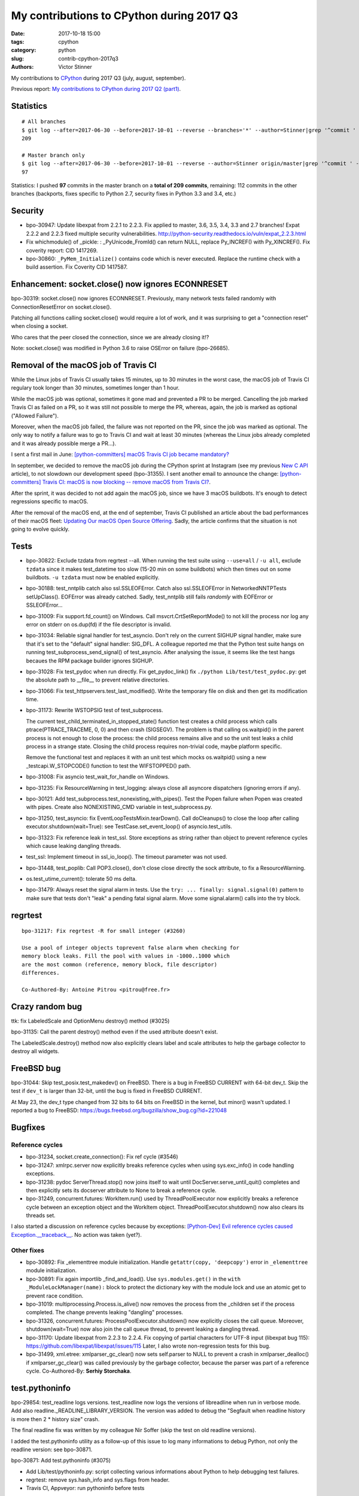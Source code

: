 ++++++++++++++++++++++++++++++++++++++++++
My contributions to CPython during 2017 Q3
++++++++++++++++++++++++++++++++++++++++++

:date: 2017-10-18 15:00
:tags: cpython
:category: python
:slug: contrib-cpython-2017q3
:authors: Victor Stinner

My contributions to `CPython <https://www.python.org/>`_ during 2017 Q3
(july, august, september).

Previous report: `My contributions to CPython during 2017 Q2 (part1)
<{filename}/python_contrib_2017q2_part1.rst>`_.


Statistics
==========

::

    # All branches
    $ git log --after=2017-06-30 --before=2017-10-01 --reverse --branches='*' --author=Stinner|grep '^commit ' -c
    209

    # Master branch only
    $ git log --after=2017-06-30 --before=2017-10-01 --reverse --author=Stinner origin/master|grep '^commit ' -c
    97

Statistics: I pushed **97** commits in the master branch on a **total of 209
commits**, remaining: 112 commits in the other branches (backports, fixes
specific to Python 2.7, security fixes in Python 3.3 and 3.4, etc.)


Security
========

* bpo-30947: Update libexpat from 2.2.1 to 2.2.3. Fix applied to master, 3.6,
  3.5, 3.4, 3.3 and 2.7 branches! Expat 2.2.2 and 2.2.3 fixed multiple security
  vulnerabilities.
  http://python-security.readthedocs.io/vuln/expat_2.2.3.html
* Fix whichmodule() of _pickle: : _PyUnicode_FromId() can return NULL, replace
  Py_INCREF() with Py_XINCREF(). Fix coverity report: CID 1417269.
* bpo-30860: ``_PyMem_Initialize()`` contains code which is never executed.
  Replace the runtime check with a build assertion. Fix Coverity CID 1417587.


Enhancement: socket.close() now ignores ECONNRESET
==================================================

bpo-30319: socket.close() now ignores ECONNRESET. Previously, many network
tests failed randomly with ConnectionResetError on socket.close().

Patching all functions calling socket.close() would require a lot of work, and
it was surprising to get a "connection reset" when closing a socket.

Who cares that the peer closed the connection, since we are already closing
it!?

Note: socket.close() was modified in Python 3.6 to raise OSError on failure
(bpo-26685).


Removal of the macOS job of Travis CI
=====================================

.. image:: {filename}/images/travis-ci.png
   :alt: call_method microbenchmark
   :align: right
   :target: https://travis-ci.org/

While the Linux jobs of Travis CI usually takes 15 minutes, up to 30 minutes in
the worst case, the macOS job of Travis CI regulary took longer than 30
minutes, sometimes longer than 1 hour.

While the macOS job was optional, sometimes it gone mad and prevented a PR to
be merged. Cancelling the job marked Travis CI as failed on a PR, so it was
still not possible to merge the PR, whereas, again, the job is marked as
optional ("Allowed Failure").

Moreover, when the macOS job failed, the failure was not reported on the PR,
since the job was marked as optional. The only way to notify a failure was to
go to Travis CI and wait at least 30 minutes (whereas the Linux jobs already
completed and it was already possible merge a PR...).

I sent a first mail in June: `[python-committers] macOS Travis CI job became
mandatory?
<https://mail.python.org/pipermail/python-committers/2017-June/004661.html>`_

In september, we decided to remove the macOS job during the CPython sprint at
Instagram (see my previous `New C API <{filename}/new_python_c_api.rst>`_
article), to not slowdown our development speed (bpo-31355). I sent another
email to announce the change: `[python-committers] Travis CI: macOS is now
blocking -- remove macOS from Travis CI?
<https://mail.python.org/pipermail/python-committers/2017-September/004824.html>`_.

After the sprint, it was decided to not add again the macOS job, since we have
3 macOS buildbots. It's enough to detect regressions specific to macOS.

After the removal of the macOS end, at the end of september, Travis CI
published an article about the bad performances of their macOS fleet: `Updating
Our macOS Open Source Offering
<https://blog.travis-ci.com/2017-09-22-macos-update>`_. Sadly, the article
confirms that the situation is not going to evolve quickly.


Tests
=====

* bpo-30822: Exclude tzdata from regrtest --all. When running the test suite
  using ``--use=all`` / ``-u all``, exclude ``tzdata`` since it makes
  test_datetime too slow (15-20 min on some buildbots) which then times out on
  some buildbots. ``-u tzdata`` must now be enabled explicitly.
* bpo-30188: test_nntplib catch also ssl.SSLEOFError. Catch also
  ssl.SSLEOFError in NetworkedNNTPTests setUpClass().  EOFError was already
  catched. Sadly, test_nntplib still fails *randomly* with EOFError or
  SSLEOFError...
* bpo-31009: Fix support.fd_count() on Windows. Call msvcrt.CrtSetReportMode()
  to not kill the process nor log any error on stderr on os.dup(fd) if the file
  descriptor is invalid.
* bpo-31034: Reliable signal handler for test_asyncio. Don't rely on the
  current SIGHUP signal handler, make sure that it's set to the "default"
  signal handler: SIG_DFL. A colleague reported me that the Python test suite
  hangs on running test_subprocess_send_signal() of test_asyncio. After
  analysing the issue, it seems like the test hangs becaues the RPM package
  builder ignores SIGHUP.
* bpo-31028: Fix test_pydoc when run directly. Fix get_pydoc_link() fix
  ``./python Lib/test/test_pydoc.py``: get the absolute path to __file__ to
  prevent relative directories.
* bpo-31066: Fix test_httpservers.test_last_modified(). Write the temporary
  file on disk and then get its modification time.
* bpo-31173: Rewrite WSTOPSIG test of test_subprocess.

  The current test_child_terminated_in_stopped_state() function test creates a
  child process which calls ptrace(PTRACE_TRACEME, 0, 0) and then crash
  (SIGSEGV). The problem is that calling os.waitpid() in the parent process is
  not enough to close the process: the child process remains alive and so the
  unit test leaks a child process in a strange state. Closing the child process
  requires non-trivial code, maybe platform specific.

  Remove the functional test and replaces it with an unit test which mocks
  os.waitpid() using a new _testcapi.W_STOPCODE() function to test the
  WIFSTOPPED() path.
* bpo-31008: Fix asyncio test_wait_for_handle on Windows.
* bpo-31235: Fix ResourceWarning in test_logging: always close all asyncore
  dispatchers (ignoring errors if any).
* bpo-30121: Add test_subprocess.test_nonexisting_with_pipes(). Test the Popen
  failure when Popen was created with pipes. Create also NONEXISTING_CMD
  variable in test_subprocess.py.
* bpo-31250, test_asyncio: fix EventLoopTestsMixin.tearDown(). Call
  doCleanups() to close the loop after calling executor.shutdown(wait=True):
  see TestCase.set_event_loop() of asyncio.test_utils.
* bpo-31323: Fix reference leak in test_ssl. Store exceptions as string rather
  than object to prevent reference cycles which cause leaking dangling threads.
* test_ssl: Implement timeout in ssl_io_loop(). The timeout parameter was not
  used.
* bpo-31448, test_poplib: Call POP3.close(), don't close close directly the
  sock attribute, to fix a ResourceWarning.
* os.test_utime_current(): tolerate 50 ms delta.


* bpo-31479: Always reset the signal alarm in tests. Use
  the ``try: ... finally: signal.signal(0)`` pattern to make sure that tests
  don't "leak" a pending fatal signal alarm. Move some signal.alarm() calls
  into the try block.


regrtest
========

::

    bpo-31217: Fix regrtest -R for small integer (#3260)

    Use a pool of integer objects toprevent false alarm when checking for
    memory block leaks. Fill the pool with values in -1000..1000 which
    are the most common (reference, memory block, file descriptor)
    differences.

    Co-Authored-By: Antoine Pitrou <pitrou@free.fr>


Crazy random bug
================

ttk: fix LabeledScale and OptionMenu destroy() method (#3025)

bpo-31135: Call the parent destroy() method even if the used
attribute doesn't exist.

The LabeledScale.destroy() method now also explicitly clears label
and scale attributes to help the garbage collector to destroy all
widgets.


FreeBSD bug
===========

bpo-31044: Skip test_posix.test_makedev() on FreeBSD. There is a bug in FreeBSD
CURRENT with 64-bit dev_t. Skip the test if ``dev_t`` is larger than 32-bit,
until the bug is fixed in FreeBSD CURRENT.

At May 23, the dev_t type changed from 32 bits to 64 bits on FreeBSD in the
kernel, but minor() wasn't updated. I reported a bug to FreeBSD:
https://bugs.freebsd.org/bugzilla/show_bug.cgi?id=221048


Bugfixes
========

Reference cycles
----------------

* bpo-31234, socket.create_connection(): Fix ref cycle (#3546)
* bpo-31247: xmlrpc.server now explicitly breaks reference cycles when using
  sys.exc_info() in code handling exceptions.
* bpo-31238: pydoc ServerThread.stop() now joins itself to wait until
  DocServer.serve_until_quit() completes and then explicitly sets its docserver
  attribute to None to break a reference cycle.
* bpo-31249, concurrent.futures: WorkItem.run() used by ThreadPoolExecutor now
  explicitly breaks a reference cycle between an exception object and the
  WorkItem object. ThreadPoolExecutor.shutdown() now also clears its threads
  set.

I also started a discussion on reference cycles because by exceptions:
`[Python-Dev] Evil reference cycles caused Exception.__traceback__
<https://mail.python.org/pipermail/python-dev/2017-September/149586.html>`_.
No action was taken (yet?).

Other fixes
-----------

* bpo-30892: Fix _elementtree module initialization. Handle
  ``getattr(copy, 'deepcopy')`` error in ``_elementtree`` module
  initialization.
* bpo-30891: Fix again importlib _find_and_load(). Use ``sys.modules.get()`` in
  the ``with _ModuleLockManager(name):`` block to protect the dictionary key
  with the module lock and use an atomic get to prevent race condition.
* bpo-31019:  multiprocessing.Process.is_alive() now removes the process from
  the _children set if the process completed. The change prevents leaking
  "dangling" processes.
* bpo-31326, concurrent.futures: ProcessPoolExecutor.shutdown() now explicitly
  closes the call queue. Moreover, shutdown(wait=True) now also join the call
  queue thread, to prevent leaking a dangling thread.
* bpo-31170: Update libexpat from 2.2.3 to 2.2.4. Fix copying of partial
  characters for UTF-8 input (libexpat bug 115):
  https://github.com/libexpat/libexpat/issues/115
  Later, I also wrote non-regression tests for this bug.
* bpo-31499, xml.etree: xmlparser_gc_clear() now sets self.parser to NULL to
  prevent a crash in xmlparser_dealloc() if xmlparser_gc_clear() was called
  previously by the garbage collector, because the parser was part of a
  reference cycle. Co-Authored-By: **Serhiy Storchaka**.


test.pythoninfo
===============

bpo-29854: test_readline logs versions. test_readline now logs the versions of
libreadline when run in verbose mode. Add also
readline._READLINE_LIBRARY_VERSION. The version was added to debug the
"Segfault when readline history is more then 2 * history size" crash.

The final readline fix was written by my colleague Nir Soffer (skip the test on
old readline versions).

I added the test.pythoninfo utility as a follow-up of this issue to log many
informations to debug Python, not only the readline version: see bpo-30871.

bpo-30871: Add test.pythoninfo (#3075)

* Add Lib/test/pythoninfo.py: script collecting various informations
  about Python to help debugging test failures.
* regrtest: remove sys.hash_info and sys.flags from header.
* Travis CI, Appveyor: run pythoninfo before tests

bpo-30871: Add "make pythoninfo" (#3120)

pythoninfo: ignore OSError(ENOSYS) on getrandom() (#3655)


Revert on buildbot failure
==========================

test_datetime
-------------

`[python-committers] Revert changes which break too many buildbots
<https://mail.python.org/pipermail/python-committers/2017-June/004588.html>`__.

    So I would like to set a new rule: if I'm unable to fix buildbots
    failures caused by a recent change quickly (say, in less than 2
    hours), I propose to revert the change.

    It doesn't mean that the commit is bad and must not be merged ever.
    No. It would just mean that we need time to work on fixing the issue,
    and it shouldn't impact other pending changes, to keep a sane master
    branch.

Revert test_datetime: `[python-committers] Revert changes which break too many buildbots
<https://mail.python.org/pipermail/python-committers/2017-July/004673.html>`__.

Revert "bpo-30822: Fix testing of datetime module. Revert::

    commit 98b6bc3bf72532b784a1c1fa76eaa6026a663e44
    Author: Utkarsh Upadhyay <mail@musicallyut.in>
    Date:   Sun Jul 2 14:46:04 2017 +0200

        bpo-30822: Fix testing of datetime module. (#2530)

        Only C implementation was tested.

Eval frame
----------

Revert::

    commit 2e0f4db114424a00354eab889ba8f7334a2ab8f0
    Author: Bruno "Polaco" Penteado <polaco@gmail.com>
    Date:   Mon Aug 14 23:14:17 2017 +0100

        bpo-30983: eval frame rename in pep 0523 broke gdb's python extension (#2803)

        pep 0523 renames PyEval_EvalFrameEx to _PyEval_EvalFrameDefault while the gdb python extension only looks for PyEval_EvalFrameEx to understand if it is dealing with a frame.

        Final effect is that attaching gdb to a python3.6 process doesnt resolve python objects. Eg. py-list and py-bt dont work properly.

        This patch fixes that. Tested locally on python3.6

I chose to revert the change because I don't have the bandwidth right now to
investigate why the change broke test_gdb.

I'm surprised that a change affecting python-gdb.py wasn't properly tested
manually using test_gdb.py :-( I understand that Travis CI doesn't have gdb
and/or that the test pass in some cases?

The revert only gives us more time to design the proper solution.

A new fixed commit was pushed 4 days later.


socketserver
============

Email: `[Python-Dev] socketserver ForkingMixin waiting for child processes
<https://mail.python.org/pipermail/python-dev/2017-August/148826.html>`_.

bpo-31151: Add socketserver.ForkingMixIn.server_close() now waits until all
child processes completed to prevent leaking zombie processes.

::

    commit 6966960468327c958b03391f71f24986bd697307
    Author: Victor Stinner <victor.stinner@gmail.com>
    Date:   Fri Aug 18 23:47:54 2017 +0200

        bpo-30830: test_logging uses threading_setup/cleanup (#3137)

        * bpo-30830: test_logging uses threading_setup/cleanup

        Replace @support.reap_threads on some methods with
        support.threading_setup() in setUp() and support.threading_cleanup()
        in tearDown() in BaseTest.

        * bpo-30830: test_logging disables threaded socketserver tests

        Disable tests because of socketserver.ThreadingMixIn leaks threads,
        whereas leaking threads now makes a test to fail on buildbots.

        Disable tests until socketserver is fixed: bpo-31233.

        * Skip also setup_via_listener()

next::

    commit 97d7e65dfed1d42d40d9bc2f630af56240555f02
    Author: Victor Stinner <victor.stinner@gmail.com>
    Date:   Wed Sep 13 01:44:08 2017 -0700

        bpo-30830: logging.config.listen() calls server_close() (#3524)

        The ConfigSocketReceiver.serve_until_stopped() method from
        logging.config.listen() now calls server_close() (of
        socketserver.ThreadingTCPServer) rather than closing manually the
        socket.

        While this change has no effect yet, it will help to prevent dangling
        threads once ThreadingTCPServer.server_close() will join spawned
        threads (bpo-31233).

fix::

    commit b8f4163da30e16c7cd58fe04f4b17e38d53cd57e
    Author: Victor Stinner <victor.stinner@gmail.com>
    Date:   Wed Sep 13 01:47:22 2017 -0700

        bpo-31233: socketserver.ThreadingMixIn.server_close() (#3523)

        socketserver.ThreadingMixIn now keeps a list of non-daemonic threads
        to wait until all these threads complete in server_close().

        Reenable test_logging skipped tests.

        Fix SocketHandlerTest.tearDown(): close the socket handler before
        stopping the server, so the server can join threads.



Environment altered and dangling threads
========================================

Fix "dangling threads" and "zombie processes" bugs in tests.

env changed
-----------

* buildbot, AppVeyor: run tests with --fail-env-changed. Make tests fail if a
  test altered the environment.
* bpo-30764: Fix regrtest --fail-env-changed --forever. --forever now stops if
  a test changes the environment.
* Travis CI: run coverage test using --fail-env-changed.

test.support and regrtest
-------------------------

* Enhance support.reap_children() now sets environment_altered
  to ``True`` to detect bugs using ``python3 -m test --fail-env-changed``.
* regrtest: count also "env changed" as failures in the test progress.
* bpo-31234: support.threading_cleanup() waits for 1 second before emitting a
  warning if there are threads running in the background. With this change, it
  now emits the warning immediately, to be able to catch bugs more easily.
* bpo-31234: Add test.support.wait_threads_exit(). Use _thread.count() to wait
  until threads exit. The new context manager prevents the "dangling thread"
  warning.
* bpo-31234: Add support.join_thread() helper. join_thread() joins a thread but
  raises an AssertionError if the thread is still alive after timeout seconds.

multiprocessing
---------------

* multiprocessing.Queue.join_thread() now waits until the thread
  completes, even if the thread was started by the same process which
  created the queue.
* bpo-26762: Avoid daemon processes in _test_multiprocessing. test_level() of
  _test_multiprocessing._TestLogging now uses regular processes rather than
  daemon processes to prevent zombi processes (to not "leak" processes).
* bpo-26762: Fix more dangling processes and threads in test_multiprocessing.
  Queue: call close() followed by join_thread(). Process: call join() or
  self.addCleanup(p.join).
* bpo-26762: test_multiprocessing now detects dangling processes and threads
  per test case classes.
* bpo-26762: test_multiprocessing close more queues. Close explicitly queues to
  make sure that we don't leave dangling threads. test_queue_in_process():
  remove unused queue. test_access() joins also the process to fix a random
  warning.
* bpo-26762: _test_multiprocessing now marks the test as ENV_CHANGED on
  dangling process or thread.
* bpo-31069, Fix a warning about dangling processes in test_rapid_restart() of
  _test_multiprocessing: join the process.
* bpo-31234: test_multiprocessing: wait 30 seconds. Give 30 seconds to
  join_process(), instead of 5 or 10 seconds, to wait until the process
  completes.

concurrent.futures
------------------

* bpo-30845: Enhance test_concurrent_futures cleanup. Make sure that tests
  don't leak threads nor processes. Clear explicitly the reference to the
  executor to make it that it's destroyed.
* bpo-31249: test_concurrent_futures checks dangling threads. Add a
  BaseTestCase class to test_concurrent_futures to check for dangling threads
  and processes on all tests, not only tests using ExecutorMixin.
* bpo-31249: Fix test_concurrent_futures dangling thread.
  ProcessPoolShutdownTest.test_del_shutdown() now closes the call queue and
  joins its thread, to prevent leaking a dangling thread.

test_threading and test_thread
------------------------------

* bpo-31234: test_threaded_import: fix test_side_effect_import().
  Don't leak the module into sys.modules. Avoid dangling thread.
* bpo-31234: Enhance test_thread.test_forkinthread():

  * test_thread.test_forkinthread() now waits until the thread completes.
  * Check the status in the test method, not in the thread function
  * Don't ignore RuntimeError anymore: since the commit
    346cbd351ee0dd3ab9cb9f0e4cb625556707877e (bpo-16500,
    os.register_at_fork(), os.fork() cannot fail anymore with
    RuntimeError.
  * Replace 0.01 literal with a new POLL_SLEEP constant
  * test_forkinthread(): test if os.fork() exists rather than testing
    the platform.

* bpo-31234: Try to fix lock_tests warning. Try to fix the "Warning --
  threading_cleanup() failed to cleanup 1 threads" warning in test.lock_tests:
  wait a little bit longer to give time to the threads to complete. Warning
  seen on test_thread and test_importlib.
* bpo-31234: Join threads in test_threading. Call thread.join() to prevent the
  "dangling thread" warning.
* bpo-31234: Join timers in test_threading. Call the .join() method of
  threading.Timer timers to prevent the "threading_cleanup() failed to cleanup
  1 threads" warning.

Other fixes
-----------

* test_urllib2_localnet: clear server variable. Set the server attribute to
  None in cleanup to avoid dangling threads.
* bpo-30818: test_ftplib calls asyncore.close_all(). Always clear asyncore
  socket map using asyncore.close_all(ignore_all=True) in tearDown() method.
* bpo-30845: reap_children() now logs warnings
* bpo-30908: Fix dangling thread in test_os.TestSendfile. tearDown() now clears
  explicitly the self.server variable to make sure that the thread is
  completely cleared when tearDownClass() checks if all threads have been
  cleaned up.
* bpo-31067: test_subprocess now also calls reap_children() in tearDown(), not
  only on setUp().
* bpo-31160: Fix test_builtin for zombie process. PtyTests.run_child() now calls
  os.waitpid() to read the exit status of the child process to avoid creating
  zombie process and leaking processes in the background.
* bpo-31160: Fix test_random for zombie process. TestModule.test_after_fork()
  now calls os.waitpid() to read the exit status of the child process to avoid
  creating a zombie process.
* bpo-31160: test_tempfile: TestRandomNameSequence.test_process_awareness() now
  calls os.waitpid() to avoid leaking a zombie process.
* bpo-31234: fork_wait.py tests now joins threads, to not leak running threads
  in the background.
* bpo-30830: test_logging uses threading_setup/cleanup. Replace
  @support.reap_threads on some methods with support.threading_setup() in
  setUp() and support.threading_cleanup() in tearDown() in BaseTest.
* bpo-31234: test_httpservers joins the server thread.
* bpo-31250, test_asyncio: fix dangling threads. Explicitly call
  shutdown(wait=True) on executors to wait until all threads complete to
  prevent side effects between tests. Fix test_loop_self_reading_exception():
  don't mock loop.close().  Previously, the original close() method was called
  rather than the mock, because how set_event_loop() registered loop.close().
* bpo-31234: Explicitly clear the server attribute in test_ftplib and
  test_poplib to prevent dangling thread. Clear also self.server_thread
  attribute in TestTimeouts.tearDown().
* bpo-31234: Join threads in tests. Call thread.join() on threads to prevent
  the "dangling threads" warning.
* bpo-31234: Join threads in test_hashlib: use thread.join() to wait until the
  parallel hash tasks complete rather than using events. Calling thread.join()
  prevent "dangling thread" warnings.
* bpo-31234: Join threads in test_queue. Call thread.join() to prevent the
  "dangling thread" warning.


Misc
====

* bpo-30866: Add _testcapi.stack_pointer(). I used it to write the "Stack
  consumption" section of a previous report: `My contributions to CPython
  during 2017 Q1 <{filename}/python_contrib_2017q1.rst>`_
* _ssl_: Fix compiler warning. Cast Py_buffer.len (Py_ssize_t, signed) to
  size_t (unsigned) to prevent the "comparison between signed and unsigned
  integer expressions" warning.
* bpo-30486: Make cell_set_contents() symbol private. Don't export the
  ``cell_set_contents()`` symbol in the C API.

